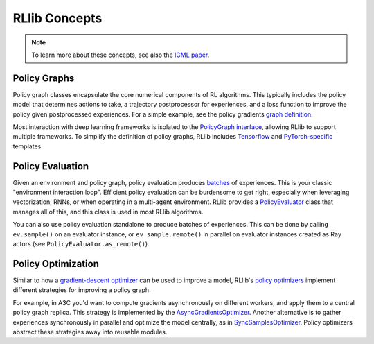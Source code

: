 RLlib Concepts
==============

.. note::

    To learn more about these concepts, see also the `ICML paper <https://arxiv.org/abs/1712.09381>`__.

Policy Graphs
-------------

Policy graph classes encapsulate the core numerical components of RL algorithms. This typically includes the policy model that determines actions to take, a trajectory postprocessor for experiences, and a loss function to improve the policy given postprocessed experiences. For a simple example, see the policy gradients `graph definition <https://github.com/ray-project/ray/blob/master/python/ray/rllib/agents/pg/pg_policy_graph.py>`__.

Most interaction with deep learning frameworks is isolated to the `PolicyGraph interface <https://github.com/ray-project/ray/blob/master/python/ray/rllib/evaluation/policy_graph.py>`__, allowing RLlib to support multiple frameworks. To simplify the definition of policy graphs, RLlib includes `Tensorflow <https://github.com/ray-project/ray/blob/master/python/ray/rllib/evaluation/tf_policy_graph.py>`__ and `PyTorch-specific <https://github.com/ray-project/ray/blob/master/python/ray/rllib/evaluation/torch_policy_graph.py>`__ templates.

Policy Evaluation
-----------------

Given an environment and policy graph, policy evaluation produces `batches <https://github.com/ray-project/ray/blob/master/python/ray/rllib/evaluation/sample_batch.py>`__ of experiences. This is your classic "environment interaction loop". Efficient policy evaluation can be burdensome to get right, especially when leveraging vectorization, RNNs, or when operating in a multi-agent environment. RLlib provides a `PolicyEvaluator <https://github.com/ray-project/ray/blob/master/python/ray/rllib/evaluation/policy_evaluator.py>`__ class that manages all of this, and this class is used in most RLlib algorithms.

You can also use policy evaluation standalone to produce batches of experiences. This can be done by calling ``ev.sample()`` on an evaluator instance, or ``ev.sample.remote()`` in parallel on evaluator instances created as Ray actors (see ``PolicyEvaluator.as_remote()``).

Policy Optimization
-------------------

Similar to how a `gradient-descent optimizer <https://www.tensorflow.org/api_docs/python/tf/train/GradientDescentOptimizer>`__ can be used to improve a model, RLlib's `policy optimizers <https://github.com/ray-project/ray/tree/master/python/ray/rllib/optimizers>`__ implement different strategies for improving a policy graph.

For example, in A3C you'd want to compute gradients asynchronously on different workers, and apply them to a central policy graph replica. This strategy is implemented by the `AsyncGradientsOptimizer <https://github.com/ray-project/ray/blob/master/python/ray/rllib/optimizers/async_gradients_optimizer.py>`__. Another alternative is to gather experiences synchronously in parallel and optimize the model centrally, as in `SyncSamplesOptimizer <https://github.com/ray-project/ray/blob/master/python/ray/rllib/optimizers/sync_samples_optimizer.py>`__. Policy optimizers abstract these strategies away into reusable modules.
